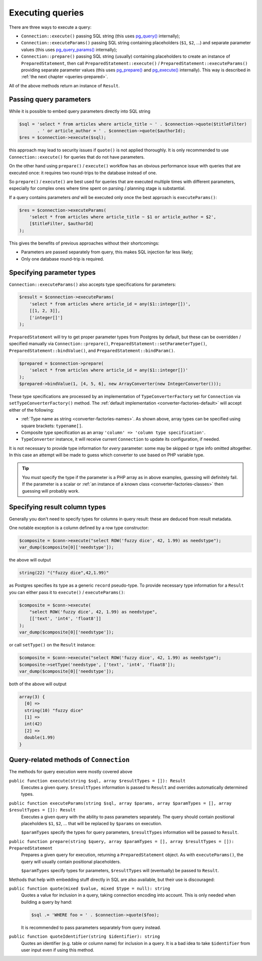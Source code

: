 .. _queries:

=================
Executing queries
=================

There are three ways to execute a query:

- ``Connection::execute()`` passing SQL string (this uses
  `pg_query() <https://php.net/manual/en/function.pg-query.php>`__ internally);
- ``Connection::executeParams()`` passing SQL string containing placeholders (``$1``, ``$2``, ...) and separate
  parameter values (this uses
  `pg_query_params() <https://php.net/manual/en/function.pg-query-params.php>`__ internally);
- ``Connection::prepare()`` passing SQL string (usually) containing placeholders to create an instance of
  ``PreparedStatement``, then call ``PreparedStatement::execute()`` / ``PreparedStatement::executeParams()``
  providing separate parameter values (this uses `pg_prepare() <http://php.net/manual/en/function.pg-prepare.php>`__
  and `pg_execute() <http://php.net/manual/en/function.pg-execute.php>`__ internally). This way is described
  in :ref:`the next chapter <queries-prepared>`.

All of the above methods return an instance of ``Result``.

Passing query parameters
========================

While it is possible to embed query parameters directly into SQL string

.. code-block:: php

   $sql = 'select * from articles where article_title ~ ' . $connection->quote($titleFilter)
          . ' or article_author = ' . $connection->quote($authorId);
   $res = $connection->execute($sql);

this approach may lead to security issues if ``quote()`` is not applied thoroughly.
It is only recommended to use ``Connection::execute()`` for queries that do not have parameters.

On the other hand using ``prepare()`` / ``execute()`` workflow has an obvious
performance issue with queries that are executed once: it requires two round-trips to the database instead of one.

So ``prepare()`` / ``execute()`` are best used for queries that are executed multiple times with different parameters,
especially for complex ones where time spent on parsing / planning stage is substantial.

If a query contains parameters *and* will be executed only once the best approach is ``executeParams()``:

.. code-block:: php

   $res = $connection->executeParams(
       'select * from articles where article_title ~ $1 or article_author = $2',
       [$titleFilter, $authorId]
   );

This gives the benefits of previous approaches without their shortcomings:

- Parameters are passed separately from query, this makes SQL injection far less likely;
- Only one database round-trip is required.


Specifying parameter types
==========================

``Connection::executeParams()`` also accepts type specifications for parameters:

.. code-block:: php

   $result = $connection->executeParams(
       'select * from articles where article_id = any($1::integer[])',
       [[1, 2, 3]],
       ['integer[]']
   );

``PreparedStatement`` will try to get proper parameter types from Postgres by default, but
these can be overridden / specified manually via ``Connection::prepare()``, ``PreparedStatement::setParameterType()``,
``PreparedStatement::bindValue()``, and ``PreparedStatement::bindParam()``.

.. code-block:: php

   $prepared = $connection->prepare(
       'select * from articles where article_id = any($1::integer[])'
   );
   $prepared->bindValue(1, [4, 5, 6], new ArrayConverter(new IntegerConverter()));

These type specifications are processed by an implementation of ``TypeConverterFactory`` set for ``Connection`` via
``setTypeConverterFactory()`` method. The :ref:`default implementation <converter-factories-default>`
will accept either of the following:

- :ref:`Type name as string <converter-factories-names>`. As shown above, array types can be specified using
  square brackets: ``typename[]``.
- Composite type specification as an array ``'column' => 'column type specification'``.
- ``TypeConverter`` instance, it will receive current ``Connection`` to update its configuration, if needed.

It is not necessary to provide type information for *every* parameter: some may be skipped or type info omitted
altogether. In this case an attempt will be made to guess which converter to use based on PHP
variable type.

.. tip::
    You *must* specify the type if the parameter is a PHP array as in above examples, guessing will definitely fail.
    If the parameter is a scalar or :ref:`an instance of a known class <converter-factories-classes>`
    then guessing will probably work.

.. _queries-result:

Specifying result column types
==============================

Generally you don't need to specify types for columns in query result: these are deduced from result metadata.

One notable exception is a column defined by a row type constructor:

.. code-block:: php

   $composite = $conn->execute("select ROW('fuzzy dice', 42, 1.99) as needstype");
   var_dump($composite[0]['needstype']);

the above will output

.. code-block:: output

   string(22) "("fuzzy dice",42,1.99)"

as Postgres specifies its type as a generic ``record`` pseudo-type. To provide necessary type information
for a ``Result`` you can either pass it to ``execute()`` / ``executeParams()``:

.. code-block:: php

   $composite = $conn->execute(
       "select ROW('fuzzy dice', 42, 1.99) as needstype",
       [['text', 'int4', 'float8']]
   );
   var_dump($composite[0]['needstype']);

or call ``setType()`` on the ``Result`` instance:

.. code-block:: php

   $composite = $conn->execute("select ROW('fuzzy dice', 42, 1.99) as needstype");
   $composite->setType('needstype', ['text', 'int4', 'float8']);
   var_dump($composite[0]['needstype']);

both of the above will output

.. code-block:: output

   array(3) {
     [0] =>
     string(10) "fuzzy dice" 
     [1] =>
     int(42)
     [2] =>
     double(1.99)
   }

Query-related methods of ``Connection``
=======================================

The methods for query execution were mostly covered above

``public function execute(string $sql, array $resultTypes = []): Result``
    Executes a given query. ``$resultTypes`` information is passed to ``Result`` and overrides automatically
    determined types.

``public function executeParams(string $sql, array $params, array $paramTypes = [], array $resultTypes = []): Result``
    Executes a given query with the ability to pass parameters separately. The query should contain positional
    placeholders ``$1``, ``$2``, … that will be replaced by ``$params`` on execution.

    ``$paramTypes`` specify the types for query parameters, ``$resultTypes`` information will be passed to ``Result``.

``public function prepare(string $query, array $paramTypes = [], array $resultTypes = []): PreparedStatement``
    Prepares a given query for execution, returning a ``PreparedStatement`` object. As with ``executeParams()``,
    the query will usually contain positional placeholders.

    ``$paramTypes`` specify types for parameters, ``$resultTypes`` will (eventually) be passed to ``Result``.

Methods that help with embedding stuff directly in SQL are also available, but their use is discouraged:

``public function quote(mixed $value, mixed $type = null): string``
    Quotes a value for inclusion in a query, taking connection encoding into account.
    This is only needed when building a query by hand:

    .. code-block:: php

        $sql .= 'WHERE foo = ' . $connection->quote($foo);

    It is recommended to pass parameters separately from query instead.

``public function quoteIdentifier(string $identifier): string``
    Quotes an identifier (e.g. table or column name) for inclusion in a query.
    It is a bad idea to take ``$identifier`` from user input even if using this method.
